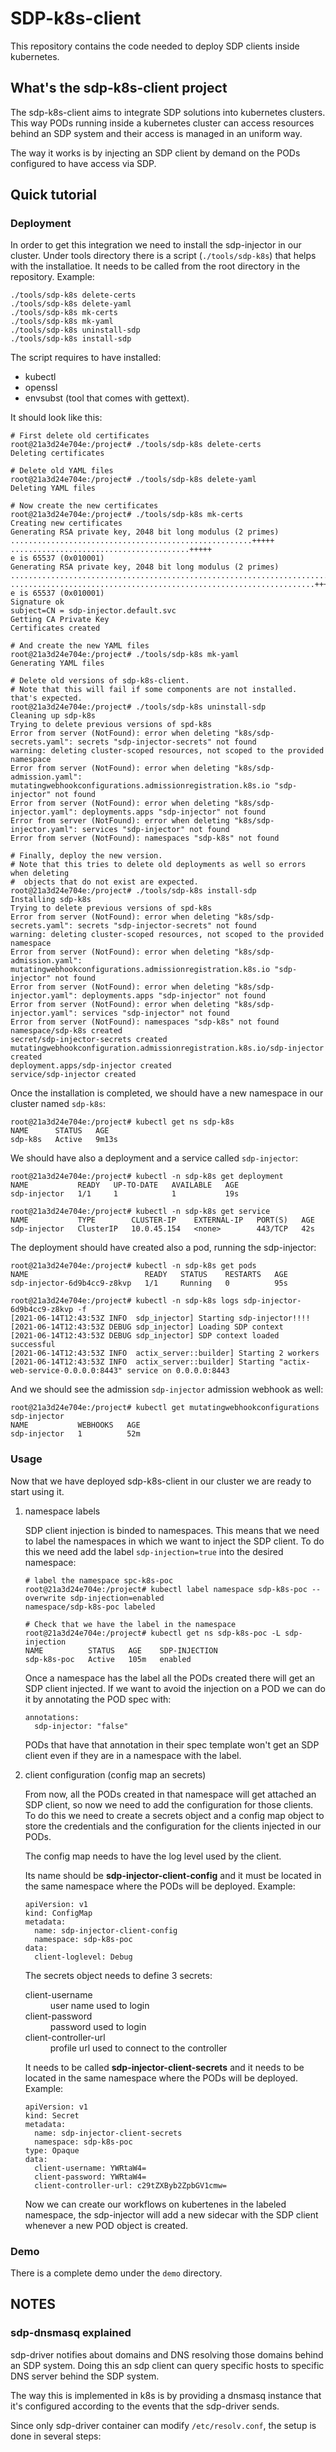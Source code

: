 * SDP-k8s-client

This repository contains the code needed to deploy SDP clients inside kubernetes.

** What's the sdp-k8s-client project

The sdp-k8s-client aims to integrate SDP solutions into kubernetes
clusters. This way PODs running inside a kubernetes cluster can access resources
behind an SDP system and their access is managed in an uniform way.

The way it works is by injecting an SDP client by demand on the PODs configured
to have access via SDP.

** Quick tutorial
*** Deployment
In order to get this integration we need to install the sdp-injector in our
cluster. Under tools directory there is a script (~./tools/sdp-k8s~) that helps
with the installatioe. It needs to be called from the root directory in the
repository. Example:

#+begin_src shell
  ./tools/sdp-k8s delete-certs
  ./tools/sdp-k8s delete-yaml
  ./tools/sdp-k8s mk-certs
  ./tools/sdp-k8s mk-yaml
  ./tools/sdp-k8s uninstall-sdp
  ./tools/sdp-k8s install-sdp
#+end_src

The script requires to have installed:
 - kubectl
 - openssl
 - envsubst (tool that comes with gettext).

It should look like this:

#+begin_example
  # First delete old certificates
  root@21a3d24e704e:/project# ./tools/sdp-k8s delete-certs
  Deleting certificates

  # Delete old YAML files
  root@21a3d24e704e:/project# ./tools/sdp-k8s delete-yaml
  Deleting YAML files

  # Now create the new certificates
  root@21a3d24e704e:/project# ./tools/sdp-k8s mk-certs
  Creating new certificates
  Generating RSA private key, 2048 bit long modulus (2 primes)
  ......................................................+++++
  ........................................+++++
  e is 65537 (0x010001)
  Generating RSA private key, 2048 bit long modulus (2 primes)
  ...............................................................................................+++++
  ....................................................................+++++
  e is 65537 (0x010001)
  Signature ok
  subject=CN = sdp-injector.default.svc
  Getting CA Private Key
  Certificates created

  # And create the new YAML files
  root@21a3d24e704e:/project# ./tools/sdp-k8s mk-yaml
  Generating YAML files

  # Delete old versions of sdp-k8s-client.
  # Note that this will fail if some components are not installed. that's expected.
  root@21a3d24e704e:/project# ./tools/sdp-k8s uninstall-sdp
  Cleaning up sdp-k8s
  Trying to delete previous versions of spd-k8s
  Error from server (NotFound): error when deleting "k8s/sdp-secrets.yaml": secrets "sdp-injector-secrets" not found
  warning: deleting cluster-scoped resources, not scoped to the provided namespace
  Error from server (NotFound): error when deleting "k8s/sdp-admission.yaml": mutatingwebhookconfigurations.admissionregistration.k8s.io "sdp-injector" not found
  Error from server (NotFound): error when deleting "k8s/sdp-injector.yaml": deployments.apps "sdp-injector" not found
  Error from server (NotFound): error when deleting "k8s/sdp-injector.yaml": services "sdp-injector" not found
  Error from server (NotFound): namespaces "sdp-k8s" not found

  # Finally, deploy the new version.
  # Note that this tries to delete old deployments as well so errors when deleting
  #  objects that do not exist are expected.
  root@21a3d24e704e:/project# ./tools/sdp-k8s install-sdp
  Installing sdp-k8s
  Trying to delete previous versions of spd-k8s
  Error from server (NotFound): error when deleting "k8s/sdp-secrets.yaml": secrets "sdp-injector-secrets" not found
  warning: deleting cluster-scoped resources, not scoped to the provided namespace
  Error from server (NotFound): error when deleting "k8s/sdp-admission.yaml": mutatingwebhookconfigurations.admissionregistration.k8s.io "sdp-injector" not found
  Error from server (NotFound): error when deleting "k8s/sdp-injector.yaml": deployments.apps "sdp-injector" not found
  Error from server (NotFound): error when deleting "k8s/sdp-injector.yaml": services "sdp-injector" not found
  Error from server (NotFound): namespaces "sdp-k8s" not found
  namespace/sdp-k8s created
  secret/sdp-injector-secrets created
  mutatingwebhookconfiguration.admissionregistration.k8s.io/sdp-injector created
  deployment.apps/sdp-injector created
  service/sdp-injector created
#+end_example

Once the installation is completed, we should have a new namespace in our
cluster named ~sdp-k8s~:

#+begin_example
  root@21a3d24e704e:/project# kubectl get ns sdp-k8s
  NAME      STATUS   AGE
  sdp-k8s   Active   9m13s
#+end_example

We should have also a deployment and a service called ~sdp-injector~:

#+begin_example
  root@21a3d24e704e:/project# kubectl -n sdp-k8s get deployment
  NAME           READY   UP-TO-DATE   AVAILABLE   AGE
  sdp-injector   1/1     1            1           19s

  root@21a3d24e704e:/project# kubectl -n sdp-k8s get service
  NAME           TYPE        CLUSTER-IP    EXTERNAL-IP   PORT(S)   AGE
  sdp-injector   ClusterIP   10.0.45.154   <none>        443/TCP   42s
#+end_example

The deployment should have created also a pod, running the sdp-injector:

#+begin_example
  root@21a3d24e704e:/project# kubectl -n sdp-k8s get pods
  NAME                          READY   STATUS    RESTARTS   AGE
  sdp-injector-6d9b4cc9-z8kvp   1/1     Running   0          95s

  root@21a3d24e704e:/project# kubectl -n sdp-k8s logs sdp-injector-6d9b4cc9-z8kvp -f
  [2021-06-14T12:43:53Z INFO  sdp_injector] Starting sdp-injector!!!!
  [2021-06-14T12:43:53Z DEBUG sdp_injector] Loading SDP context
  [2021-06-14T12:43:53Z DEBUG sdp_injector] SDP context loaded successful
  [2021-06-14T12:43:53Z INFO  actix_server::builder] Starting 2 workers
  [2021-06-14T12:43:53Z INFO  actix_server::builder] Starting "actix-web-service-0.0.0.0:8443" service on 0.0.0.0:8443
#+end_example

And we should see the admission ~sdp-injector~ admission webhook as well:

#+begin_example
  root@21a3d24e704e:/project# kubectl get mutatingwebhookconfigurations sdp-injector
  NAME           WEBHOOKS   AGE
  sdp-injector   1          52m
#+end_example

*** Usage
Now that we have deployed sdp-k8s-client in our cluster we are ready to start
using it.

**** namespace labels
SDP client injection is binded to namespaces. This means that we need to label
the namespaces in which we want to inject the SDP client. To do this we need add
the label ~sdp-injection=true~ into the desired namespace:

#+begin_example
  # label the namespace spc-k8s-poc
  root@21a3d24e704e:/project# kubectl label namespace sdp-k8s-poc --overwrite sdp-injection=enabled
  namespace/sdp-k8s-poc labeled

  # Check that we have the label in the namespace
  root@21a3d24e704e:/project# kubectl get ns sdp-k8s-poc -L sdp-injection
  NAME          STATUS   AGE    SDP-INJECTION
  sdp-k8s-poc   Active   105m   enabled
#+end_example

Once a namespace has the label all the PODs created there will get an SDP client
injected. If we want to avoid the injection on a POD we can do it by annotating
the POD spec with:

#+begin_example
  annotations:
    sdp-injector: "false"
#+end_example

PODs that have that annotation in their spec template won't get an SDP client
even if they are in a namespace with the label.

**** client configuration (config map an secrets)
From now, all the PODs created in that namespace will get attached an SDP
client, so now we need to add the configuration for those clients. To do this we
need to create a secrets object and a config map object to store the credentials
and the configuration for the clients injected in our PODs.

The config map needs to have the log level used by the client.

Its name should be *sdp-injector-client-config* and it must be located in the
same namespace where the PODs will be deployed. Example:

#+begin_example
  apiVersion: v1
  kind: ConfigMap
  metadata:
    name: sdp-injector-client-config
    namespace: sdp-k8s-poc
  data:
    client-loglevel: Debug
#+end_example

The secrets object needs to define 3 secrets:
 - client-username :: user name used to login
 - client-password :: password used to login
 - client-controller-url :: profile url used to connect to the controller

It needs to be called *sdp-injector-client-secrets* and it needs to be located
in the same namespace where the PODs will be deployed. Example:

#+begin_example
  apiVersion: v1
  kind: Secret
  metadata:
    name: sdp-injector-client-secrets
    namespace: sdp-k8s-poc
  type: Opaque
  data:
    client-username: YWRtaW4=
    client-password: YWRtaW4=
    client-controller-url: c29tZXByb2ZpbGV1cmw=
#+end_example

Now we can create our workflows on kubertenes in the labeled namespace, the
sdp-injector will add a new sidecar with the SDP client whenever a new POD
object is created.

*** Demo
There is a complete demo under the ~demo~ directory.

** NOTES
*** sdp-dnsmasq explained
sdp-driver notifies about domains and DNS resolving those domains behind an SDP
system. Doing this an sdp client can query specific hosts to specific DNS server
behind the SDP system.

The way this is implemented in k8s is by providing a dnsmasq instance that it's
configured according to the events that the sdp-driver sends.

Since only sdp-driver container can modify =/etc/resolv.conf=, the setup is done
in several steps:

 1. First the =sdp-dnsmasq= container will grab the address of the kube-dns
    service and it will start a new dnsmasq instance using that DNS server as
    upstream. From now this dnsmasq instance will forward everything into the
    kube-dns service.
 2. =sdp-dnsmasq= container will then open a unix socket to receive events from
    the =sdp-driver= container when this requires changes in the DNS settings.
 3. =sdp-driver= will wait for the service to connect and once that's done it
    will call the set_dns script (which is just ~sdp-driver-set-dns~ in the
    container).
 4. ~sdp-driver-set-dns~ script will configure =/etc/resolv.conf= to point to
    =sdp-dnsmasq=. From this moment is =sdp-dnsmasq= who takes the
    responsability of resolving names inside the POD. (This step is only done
    once).
 5. The event sent by =sdp-driver= will be propagated via a unix socket into
    =sdp-dnsmasq= that will just receive the event and configure dnsmasq
    according to it.

*** GKE
When running on GKE the firewall needs to be configured to allow traffic from
the k8s api into the nodes to the port 8443, even if the service is listening on
443. See https://github.com/istio/istio/issues/19532
